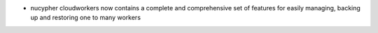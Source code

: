 - nucypher cloudworkers now contains a complete and comprehensive set of features for easily managing, backing up and restoring one to many workers
